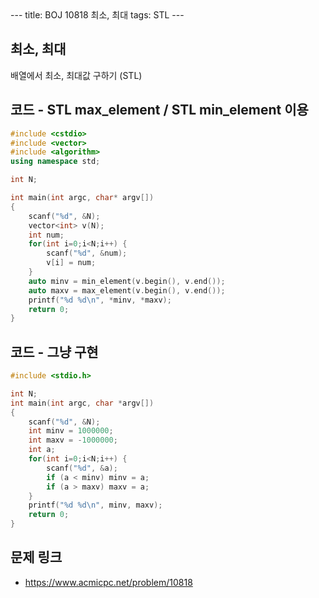 #+HTML: ---
#+HTML: title: BOJ 10818 최소, 최대
#+HTML: tags: STL
#+HTML: ---
#+OPTIONS: ^:nil

** 최소, 최대
배열에서 최소, 최대값 구하기 (STL)

** 코드 - STL max_element / STL min_element 이용
#+BEGIN_SRC cpp
#include <cstdio>
#include <vector>
#include <algorithm>
using namespace std;

int N;

int main(int argc, char* argv[])
{
    scanf("%d", &N);
    vector<int> v(N);
    int num;
    for(int i=0;i<N;i++) {
        scanf("%d", &num);
        v[i] = num;
    }
    auto minv = min_element(v.begin(), v.end());
    auto maxv = max_element(v.begin(), v.end());
    printf("%d %d\n", *minv, *maxv);
    return 0;
}
#+END_SRC

** 코드 - 그냥 구현
#+BEGIN_SRC cpp
#include <stdio.h>

int N;
int main(int argc, char *argv[])
{
    scanf("%d", &N);	
    int minv = 1000000;
    int maxv = -1000000;
    int a;
    for(int i=0;i<N;i++) {
        scanf("%d", &a);	
        if (a < minv) minv = a;
        if (a > maxv) maxv = a;
    }
    printf("%d %d\n", minv, maxv);
    return 0;
}
#+END_SRC

** 문제 링크
- https://www.acmicpc.net/problem/10818
